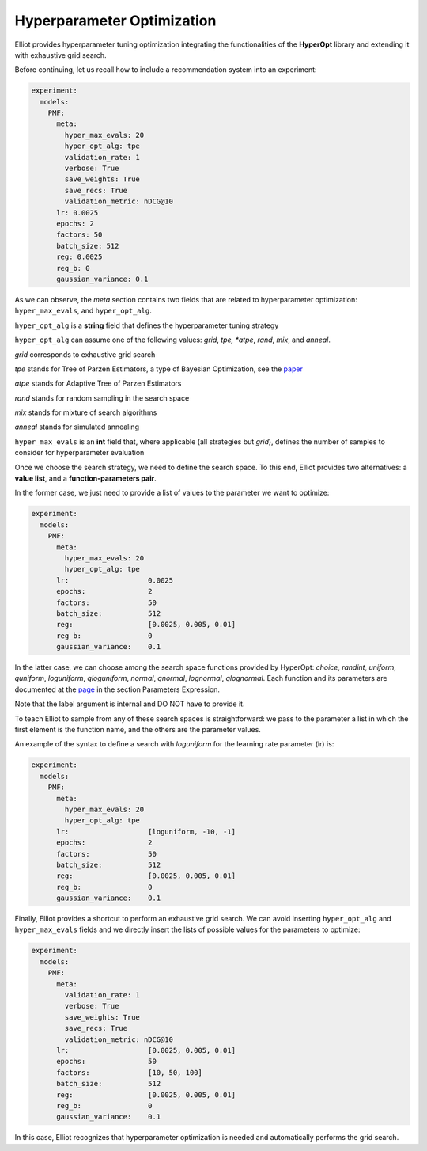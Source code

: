 Hyperparameter Optimization
================================

Elliot provides hyperparameter tuning optimization integrating the functionalities of the **HyperOpt** library and extending it with exhaustive grid search.

Before continuing, let us recall how to include a recommendation system into an experiment:

.. code:: yaml

    experiment:
      models:
        PMF:
          meta:
            hyper_max_evals: 20
            hyper_opt_alg: tpe
            validation_rate: 1
            verbose: True
            save_weights: True
            save_recs: True
            validation_metric: nDCG@10
          lr: 0.0025
          epochs: 2
          factors: 50
          batch_size: 512
          reg: 0.0025
          reg_b: 0
          gaussian_variance: 0.1

As we can observe, the *meta* section contains two fields that are related to hyperparameter optimization: ``hyper_max_evals``, and ``hyper_opt_alg``.


``hyper_opt_alg`` is a **string** field that defines the hyperparameter tuning strategy

``hyper_opt_alg`` can assume one of the following values: *grid*, *tpe, *atpe*, *rand*, *mix*, and *anneal*.

*grid* corresponds to exhaustive grid search

*tpe* stands for Tree of Parzen Estimators, a type of Bayesian Optimization, see the `paper <https://papers.nips.cc/paper/4443-algorithms-for-hyper-parameter-optimization.pdf>`_

*atpe* stands for Adaptive Tree of Parzen Estimators

*rand* stands for random sampling in the search space

*mix* stands for mixture of search algorithms

*anneal* stands for simulated annealing



``hyper_max_evals`` is an **int** field that, where applicable (all strategies but *grid*), defines the number of samples to consider for hyperparameter evaluation


Once we choose the search strategy, we need to define the search space.
To this end, Elliot provides two alternatives: a **value list**, and a **function-parameters pair**.

In the former case, we just need to provide a list of values to the parameter we want to optimize:

.. code:: yaml

    experiment:
      models:
        PMF:
          meta:
            hyper_max_evals: 20
            hyper_opt_alg: tpe
          lr:                   0.0025
          epochs:               2
          factors:              50
          batch_size:           512
          reg:                  [0.0025, 0.005, 0.01]
          reg_b:                0
          gaussian_variance:    0.1

In the latter case, we can choose among the search space functions provided by HyperOpt: *choice*, *randint*, *uniform*, *quniform*, *loguniform*, *qloguniform*, *normal*, *qnormal*, *lognormal*, *qlognormal*.
Each function and its parameters are documented at the `page <http://hyperopt.github.io/hyperopt/getting-started/search_spaces/>`_ in the section Parameters Expression.

Note that the label argument is internal and DO NOT have to provide it.

To teach Elliot to sample from any of these search spaces is straightforward: we pass to the parameter a list in which the first element is the function name, and the others are the parameter values.

An example of the syntax to define a search with *loguniform* for the learning rate parameter (lr) is:

.. code:: yaml

    experiment:
      models:
        PMF:
          meta:
            hyper_max_evals: 20
            hyper_opt_alg: tpe
          lr:                   [loguniform, -10, -1]
          epochs:               2
          factors:              50
          batch_size:           512
          reg:                  [0.0025, 0.005, 0.01]
          reg_b:                0
          gaussian_variance:    0.1

Finally, Elliot provides a shortcut to perform an exhaustive grid search.
We can avoid inserting ``hyper_opt_alg`` and ``hyper_max_evals`` fields and we directly insert the lists of possible values for the parameters to optimize:

.. code:: yaml

    experiment:
      models:
        PMF:
          meta:
            validation_rate: 1
            verbose: True
            save_weights: True
            save_recs: True
            validation_metric: nDCG@10
          lr:                   [0.0025, 0.005, 0.01]
          epochs:               50
          factors:              [10, 50, 100]
          batch_size:           512
          reg:                  [0.0025, 0.005, 0.01]
          reg_b:                0
          gaussian_variance:    0.1

In this case, Elliot recognizes that hyperparameter optimization is needed and automatically performs the grid search.
